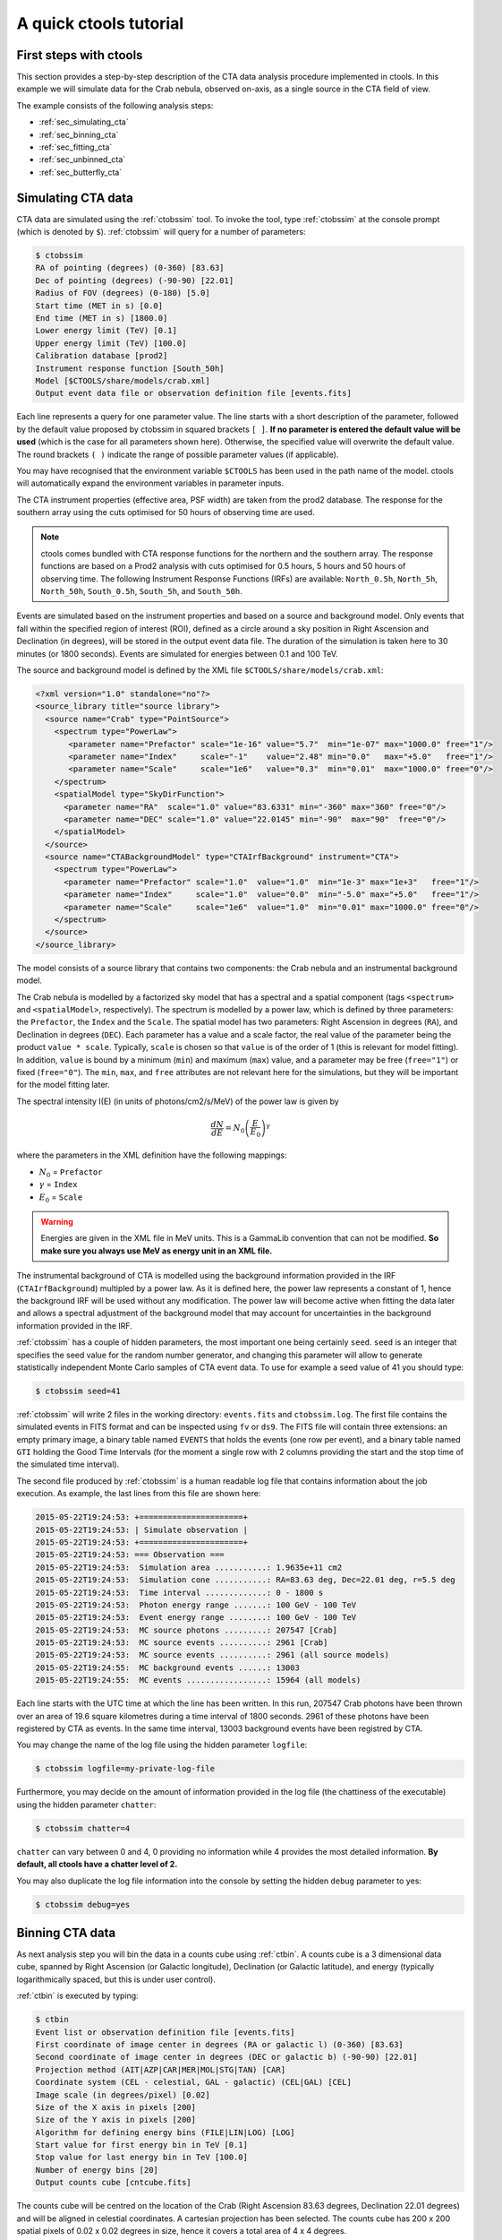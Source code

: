 .. _quickstart:

A quick ctools tutorial
-----------------------

First steps with ctools
~~~~~~~~~~~~~~~~~~~~~~~

This section provides a step-by-step description of the CTA data analysis
procedure implemented in ctools. In this example we will simulate data for
the Crab nebula, observed on-axis, as a single source in the CTA field of 
view.

The example consists of the following analysis steps:

- :ref:`sec_simulating_cta`

- :ref:`sec_binning_cta`

- :ref:`sec_fitting_cta`

- :ref:`sec_unbinned_cta`

- :ref:`sec_butterfly_cta`


.. _sec_simulating_cta:

Simulating CTA data
~~~~~~~~~~~~~~~~~~~

CTA data are simulated using the :ref:`ctobssim` tool. To invoke the tool,
type :ref:`ctobssim` at the console prompt (which is denoted by ``$``).
:ref:`ctobssim` will query for a number of parameters:

.. code-block:: bash

  $ ctobssim
  RA of pointing (degrees) (0-360) [83.63] 
  Dec of pointing (degrees) (-90-90) [22.01] 
  Radius of FOV (degrees) (0-180) [5.0] 
  Start time (MET in s) [0.0] 
  End time (MET in s) [1800.0] 
  Lower energy limit (TeV) [0.1] 
  Upper energy limit (TeV) [100.0] 
  Calibration database [prod2] 
  Instrument response function [South_50h] 
  Model [$CTOOLS/share/models/crab.xml] 
  Output event data file or observation definition file [events.fits]

Each line represents a query for one parameter value.
The line starts with a short description of the parameter, followed by 
the default value proposed by ctobssim in squared brackets ``[ ]``.
**If no parameter is entered the default value will be used**
(which is the case for all parameters shown here).
Otherwise, the specified value will overwrite the default value.
The round brackets ``( )`` indicate the range of possible parameter
values (if applicable).


You may have recognised that the environment variable ``$CTOOLS`` has 
been used in the path name of the model. ctools will automatically expand
the environment variables in parameter inputs.

The CTA instrument properties (effective area, PSF width) are taken from
the prod2 database. The response for the southern array using the cuts
optimised for 50 hours of observing time are used.

.. note::

   ctools comes bundled with CTA response functions for the northern and
   the southern array. The response functions are based on a Prod2
   analysis with cuts optimised for 0.5 hours, 5 hours and 50 hours of
   observing time. The following Instrument Response Functions
   (IRFs) are available: ``North_0.5h``, ``North_5h``, ``North_50h``,
   ``South_0.5h``, ``South_5h``, and ``South_50h``.

Events are simulated based on the instrument properties and based on a
source and background model. Only events that fall within the specified
region of interest (ROI), defined as a circle around a sky position in
Right Ascension and Declination (in degrees), will be stored in the output
event data file. The duration of the simulation is taken here to 30 minutes
(or 1800 seconds). Events are simulated for energies between 0.1 and 100 TeV.

The source and background model is defined by the XML file
``$CTOOLS/share/models/crab.xml``:

.. code-block:: xml

  <?xml version="1.0" standalone="no"?>
  <source_library title="source library">
    <source name="Crab" type="PointSource">
      <spectrum type="PowerLaw">
         <parameter name="Prefactor" scale="1e-16" value="5.7"  min="1e-07" max="1000.0" free="1"/>
         <parameter name="Index"     scale="-1"    value="2.48" min="0.0"   max="+5.0"   free="1"/>
         <parameter name="Scale"     scale="1e6"   value="0.3"  min="0.01"  max="1000.0" free="0"/>
      </spectrum>
      <spatialModel type="SkyDirFunction">
        <parameter name="RA"  scale="1.0" value="83.6331" min="-360" max="360" free="0"/>
        <parameter name="DEC" scale="1.0" value="22.0145" min="-90"  max="90"  free="0"/>
      </spatialModel>
    </source>
    <source name="CTABackgroundModel" type="CTAIrfBackground" instrument="CTA">
      <spectrum type="PowerLaw">  
        <parameter name="Prefactor" scale="1.0"  value="1.0"  min="1e-3" max="1e+3"   free="1"/>  
        <parameter name="Index"     scale="1.0"  value="0.0"  min="-5.0" max="+5.0"   free="1"/>  
        <parameter name="Scale"     scale="1e6"  value="1.0"  min="0.01" max="1000.0" free="0"/>  
      </spectrum>
    </source>     
  </source_library>

The model consists of a source library that contains two components:
the Crab nebula and an instrumental background model.

The Crab nebula is modelled by a factorized sky model that has a spectral
and a spatial component (tags ``<spectrum>`` and ``<spatialModel>``,
respectively). The spectrum is modelled by a power law, which is defined by 
three parameters: the ``Prefactor``, the ``Index`` and the ``Scale``.
The spatial model has two parameters: Right Ascension in degrees (``RA``), and 
Declination in degrees (``DEC``). Each parameter has a value and a scale factor, 
the real value of the parameter being the product ``value * scale``. Typically,
``scale`` is chosen so that ``value`` is of the order of 1 (this is relevant for 
model fitting). In addition, ``value`` is bound by a minimum (``min``) and 
maximum (``max``) value, and a parameter may be free (``free="1"``) or fixed
(``free="0"``). The ``min``, ``max``, and ``free`` attributes are not
relevant here for the simulations, but they will be important for the model 
fitting later.

The spectral intensity I(E) (in units of photons/cm2/s/MeV) of the power
law is given by 

.. math::
    \frac{dN}{dE} = N_0 \left( \frac{E}{E_0} \right)^{\gamma}

where the parameters in the XML definition have the following mappings:

* :math:`N_0` = ``Prefactor``
* :math:`\gamma` = ``Index``
* :math:`E_0` = ``Scale``

.. warning::

   Energies are given in the XML file in MeV units. This is a GammaLib
   convention that can not be modified. **So make sure you always use 
   MeV as energy unit in an XML file.**

The instrumental background of CTA is modelled using the background
information provided in the IRF (``CTAIrfBackground``) multipled
by a power law. As it is defined here, the power law represents a
constant of 1, hence the background IRF will be used without any
modification. The power law will become active when fitting the data
later and allows a spectral adjustment of the background model that
may account for uncertainties in the background information provided
in the IRF.

:ref:`ctobssim` has a couple of hidden parameters, the most important one being
certainly ``seed``. ``seed`` is an integer that specifies the seed value
for the random number generator, and changing this parameter will allow to
generate statistically independent Monte Carlo samples of CTA event data.
To use for example a seed value of 41 you should type:

.. code-block:: bash

  $ ctobssim seed=41

:ref:`ctobssim` will write 2 files in the working directory: ``events.fits``
and ``ctobssim.log``. The first file contains the simulated events in FITS 
format and can be inspected using ``fv`` or ``ds9``. The FITS file will 
contain three extensions: an empty primary image, a binary table named 
``EVENTS`` that holds the events (one row per event), and a binary table
named ``GTI`` holding the Good Time Intervals (for the moment a single row
with 2 columns providing the start and the stop time of the simulated time
interval).

The second file produced by :ref:`ctobssim` is a human readable log file that
contains information about the job execution. As example, the last lines
from this file are shown here:

.. code-block:: xml

  2015-05-22T19:24:53: +======================+
  2015-05-22T19:24:53: | Simulate observation |
  2015-05-22T19:24:53: +======================+
  2015-05-22T19:24:53: === Observation ===
  2015-05-22T19:24:53:  Simulation area ...........: 1.9635e+11 cm2
  2015-05-22T19:24:53:  Simulation cone ...........: RA=83.63 deg, Dec=22.01 deg, r=5.5 deg
  2015-05-22T19:24:53:  Time interval .............: 0 - 1800 s
  2015-05-22T19:24:53:  Photon energy range .......: 100 GeV - 100 TeV
  2015-05-22T19:24:53:  Event energy range ........: 100 GeV - 100 TeV
  2015-05-22T19:24:53:  MC source photons .........: 207547 [Crab]
  2015-05-22T19:24:53:  MC source events ..........: 2961 [Crab]
  2015-05-22T19:24:53:  MC source events ..........: 2961 (all source models)
  2015-05-22T19:24:55:  MC background events ......: 13003
  2015-05-22T19:24:55:  MC events .................: 15964 (all models)

Each line starts with the UTC time at which the line has been written. In
this run, 207547 Crab photons have been thrown over an area of 19.6 square
kilometres during a time interval of 1800 seconds. 2961 of these photons have
been registered by CTA as events. In the same time interval, 13003 background
events have been registred by CTA.

You may change the name of the log file using the hidden parameter 
``logfile``:

.. code-block:: bash

  $ ctobssim logfile=my-private-log-file

Furthermore, you may decide on the amount of information provided in the 
log file (the chattiness of the executable) using the hidden parameter 
``chatter``:

.. code-block:: bash

  $ ctobssim chatter=4

``chatter`` can vary between 0 and 4, 0 providing no information while 4 
provides the most detailed information. **By default, all ctools have a
chatter level of 2.**

You may also duplicate the log file information into the console by setting
the hidden ``debug`` parameter to yes:

.. code-block:: bash

  $ ctobssim debug=yes


.. _sec_binning_cta:

Binning CTA data
~~~~~~~~~~~~~~~~

As next analysis step you will bin the data in a counts cube using 
:ref:`ctbin`.
A counts cube is a 3 dimensional data cube, spanned by
Right Ascension (or Galactic longitude), Declination (or Galactic latitude),
and energy (typically logarithmically spaced, but this is under user
control).

:ref:`ctbin` is executed by typing:

.. code-block:: bash

  $ ctbin
  Event list or observation definition file [events.fits] 
  First coordinate of image center in degrees (RA or galactic l) (0-360) [83.63] 
  Second coordinate of image center in degrees (DEC or galactic b) (-90-90) [22.01] 
  Projection method (AIT|AZP|CAR|MER|MOL|STG|TAN) [CAR] 
  Coordinate system (CEL - celestial, GAL - galactic) (CEL|GAL) [CEL] 
  Image scale (in degrees/pixel) [0.02] 
  Size of the X axis in pixels [200] 
  Size of the Y axis in pixels [200] 
  Algorithm for defining energy bins (FILE|LIN|LOG) [LOG] 
  Start value for first energy bin in TeV [0.1] 
  Stop value for last energy bin in TeV [100.0] 
  Number of energy bins [20] 
  Output counts cube [cntcube.fits] 

The counts cube will be centred on the location of the Crab (Right Ascension
83.63 degrees, Declination 22.01 degrees) and will be aligned in celestial
coordinates. A cartesian projection has been selected. The counts cube has 
200 x 200 spatial pixels of 0.02 x 0.02 degrees in size, hence it covers a 
total area of 4 x 4 degrees.

The counts cube will contain 20 maps, which are logarithmically spaced
in energy, and which cover the energy range from 0.1 TeV to 100 TeV. In this
example, the counts cube will be saved as ``cntcube.fits`` in the working
directory. In addition to the counts cube, that is stored as the primary
image extension, the FITS file also contains an extension named ``EBOUNDS``
that defines the energy boundaries that were used, and an extension ``GTI``
that defines the Good Time Intervals that have been used. The following
image shows the resulting FITS file. The ``EBOUNDS`` table has 20 rows, one
for each energy bin, while the ``GTI`` table has just a single row, indicating
the start and stop time of the simulated data.

.. figure:: cntmap-fits.jpg
   :width: 600px
   :align: center

   *Counts cube FITS file*


An image of the first bin, covering the energy range 100 - 141 GeV, is 
shown below:

.. figure:: cntmap-map.jpg
   :height: 400px
   :align: center

   *Counts cube for first energy bin*


For illustration, the last few lines of the log file ``ctbin.log`` are 
reproduced below:

.. code-block:: xml

  2015-05-22T19:40:30: +=================+
  2015-05-22T19:40:30: | Bin observation |
  2015-05-22T19:40:30: +=================+
  2015-05-22T19:40:30: === Observation ===
  2015-05-22T19:40:30:  Events in list ............: 15964
  2015-05-22T19:40:30:  Events in cube ............: 13360
  2015-05-22T19:40:30:  Event bins outside RoI ....: 0
  2015-05-22T19:40:30:  Events outside cube area ..: 2604
  2015-05-22T19:40:30:  Events outside energy bins : 0

From the 15964 events that have been simulated and stored in the 
``events.fits`` file, 13360 lie within the cube boundaries and are thus put
into the resulting counts cube. The counts cube is stored in a cartesian
projection in a World Coordinate System (WCS) compliant format.


.. _sec_fitting_cta:

Fitting CTA data
~~~~~~~~~~~~~~~~

Now we are ready to fit the simulated data with a model. For simplicity
we use in this example the same model that we used to simulate the data
with :ref:`ctobssim`. Model fitting is done using the :ref:`ctlike` tool,
and we do the fit by typing:

.. code-block:: bash

  $ ctlike
  Event list, counts cube or observation definition file [events.fits] cntcube.fits
  Exposure cube file (only needed for stacked analysis) [NONE] 
  PSF cube file (only needed for stacked analysis) [NONE] 
  Background cube file (only needed for stacked analysis) [NONE] 
  Calibration database [prod2] 
  Instrument response function [South_50h] 
  Source model [$CTOOLS/share/models/crab.xml] 
  Source model output file [crab_results.xml]

The data are fitted in *binned* mode, which means that the events
have been binned into a counts cube and the fit computes the log-likelihood
function by summing over all 200 x 200 x 20 bins of the counts cube. There is
an alternative method, the so called *unbinned* mode, where the events are
not binned into a counts cube and the log-likelihood is computed directly by
summing over all events. We will explore the *unbinned* mode later.

One of the parameters of :ref:`ctlike` is a source model output file
(we specified ``crab_results.xml`` in the example), and this file will be
a copy of the source model input XML file where the parameter values have
been replaced by the fit results. In addition, the statistical uncertainties
are added for each fitted parameter using the attribute ``error``.
Below we show the XML result file that has been produced by the run:

.. code-block:: xml

  <?xml version="1.0" encoding="UTF-8" standalone="no"?>
  <source_library title="source library">
    <source name="Crab" type="PointSource">
      <spectrum type="PowerLaw">
        <parameter name="Prefactor" value="5.78197" error="0.110889" scale="1e-16" min="1e-07" max="1000" free="1" />
        <parameter name="Index" value="2.49174" error="0.0164369" scale="-1" min="0" max="5" free="1" />
        <parameter name="Scale" value="0.3" scale="1e+06" min="0.01" max="1000" free="0" />
      </spectrum>
      <spatialModel type="SkyDirFunction">
        <parameter name="RA" value="83.6331" scale="1" min="-360" max="360" free="0" />
        <parameter name="DEC" value="22.0145" scale="1" min="-90" max="90" free="0" />
      </spatialModel>
    </source>
    <source name="CTABackgroundModel" type="CTAIrfBackground" instrument="CTA">
      <spectrum type="PowerLaw">
        <parameter name="Prefactor" value="1.02048" error="0.0280684" scale="1" min="0.001" max="1000" free="1" />
        <parameter name="Index" value="0.0197856" error="0.0156686" scale="1" min="-5" max="5" free="1" />
        <parameter name="Scale" value="1" scale="1e+06" min="0.01" max="1000" free="0" />
      </spectrum>
    </source>
  </source_library>

In this example, the ``Prefactor`` and ``Index`` of the spectral model for the
Crab as well as the ``Prefactor`` and ``Index`` of the background spectral
model have been fitted (all parameters having the attribute ``free="1"`` are
fitted). Now we see also the effect of having multiplied the background 
model with a power law. In that way, the amplitude of the background as
well as it's spectral slope is adjusted by the fit. Obviously, in this
example the adjustment compensates only for the statistical fluctuations
of the background, but with real data, the adjustment may account also for
some of the systematic uncertainties.

.. warning::

   As good practice, the amplitude of the background model should always be
   left as a free parameter of the fit. Otherwise, any uncertainty in the
   background rate will immediately propagate into the flux estimate of the 
   source. 

To get more details about the model fitting you can inspect the log file.
Below the last lines of the ctlike.log log file that has been produced by
this run:

.. code-block:: xml

  2015-05-22T19:45:15: +=================================+
  2015-05-22T19:45:15: | Maximum likelihood optimisation |
  2015-05-22T19:45:15: +=================================+
  2015-05-22T19:45:16:  >Iteration   0: -logL=39910.748, Lambda=1.0e-03
  2015-05-22T19:45:18:  >Iteration   1: -logL=39908.788, Lambda=1.0e-03, delta=1.960, max(|grad|)=6.701856 [Index:7]
  2015-05-22T19:45:19:  >Iteration   2: -logL=39908.787, Lambda=1.0e-04, delta=0.001, max(|grad|)=-0.057041 [Index:3]
  2015-05-22T19:45:21: 
  2015-05-22T19:45:21: +=========================================+
  2015-05-22T19:45:21: | Maximum likelihood optimization results |
  2015-05-22T19:45:21: +=========================================+
  2015-05-22T19:45:21: === GOptimizerLM ===
  2015-05-22T19:45:21:  Optimized function value ..: 39908.787
  2015-05-22T19:45:21:  Absolute precision ........: 0.005
  2015-05-22T19:45:21:  Acceptable value decrease .: 2
  2015-05-22T19:45:21:  Optimization status .......: converged
  2015-05-22T19:45:21:  Number of parameters ......: 10
  2015-05-22T19:45:21:  Number of free parameters .: 4
  2015-05-22T19:45:21:  Number of iterations ......: 2
  2015-05-22T19:45:21:  Lambda ....................: 1e-05
  2015-05-22T19:45:21:  Maximum log likelihood ....: -39908.787
  2015-05-22T19:45:21:  Observed events  (Nobs) ...: 13360.000
  2015-05-22T19:45:21:  Predicted events (Npred) ..: 13359.998 (Nobs - Npred = 0.00180799)
  2015-05-22T19:45:21: === GModels ===
  2015-05-22T19:45:21:  Number of models ..........: 2
  2015-05-22T19:45:21:  Number of parameters ......: 10
  2015-05-22T19:45:21: === GModelSky ===
  2015-05-22T19:45:21:  Name ......................: Crab
  2015-05-22T19:45:21:  Instruments ...............: all
  2015-05-22T19:45:21:  Instrument scale factors ..: unity
  2015-05-22T19:45:21:  Observation identifiers ...: all
  2015-05-22T19:45:21:  Model type ................: PointSource
  2015-05-22T19:45:21:  Model components ..........: "SkyDirFunction" * "PowerLaw" * "Constant"
  2015-05-22T19:45:21:  Number of parameters ......: 6
  2015-05-22T19:45:21:  Number of spatial par's ...: 2
  2015-05-22T19:45:21:   RA .......................: 83.6331 [-360,360] deg (fixed,scale=1)
  2015-05-22T19:45:21:   DEC ......................: 22.0145 [-90,90] deg (fixed,scale=1)
  2015-05-22T19:45:21:  Number of spectral par's ..: 3
  2015-05-22T19:45:21:   Prefactor ................: 5.78197e-16 +/- 1.10889e-17 [1e-23,1e-13] ph/cm2/s/MeV (free,scale=1e-16,gradient)
  2015-05-22T19:45:21:   Index ....................: -2.49174 +/- 0.0164369 [-0,-5]  (free,scale=-1,gradient)
  2015-05-22T19:45:21:   PivotEnergy ..............: 300000 [10000,1e+09] MeV (fixed,scale=1e+06,gradient)
  2015-05-22T19:45:21:  Number of temporal par's ..: 1
  2015-05-22T19:45:21:   Normalization ............: 1 (relative value) (fixed,scale=1,gradient)
  2015-05-22T19:45:21: === GCTAModelIrfBackground ===
  2015-05-22T19:45:21:  Name ......................: CTABackgroundModel
  2015-05-22T19:45:21:  Instruments ...............: CTA
  2015-05-22T19:45:21:  Instrument scale factors ..: unity
  2015-05-22T19:45:21:  Observation identifiers ...: all
  2015-05-22T19:45:21:  Model type ................: "PowerLaw" * "Constant"
  2015-05-22T19:45:21:  Number of parameters ......: 4
  2015-05-22T19:45:21:  Number of spectral par's ..: 3
  2015-05-22T19:45:21:   Prefactor ................: 1.02048 +/- 0.0280684 [0.001,1000] ph/cm2/s/MeV (free,scale=1,gradient)
  2015-05-22T19:45:21:   Index ....................: 0.0197856 +/- 0.0156686 [-5,5]  (free,scale=1,gradient)
  2015-05-22T19:45:21:   PivotEnergy ..............: 1e+06 [10000,1e+09] MeV (fixed,scale=1e+06,gradient)
  2015-05-22T19:45:21:  Number of temporal par's ..: 1
  2015-05-22T19:45:21:   Normalization ............: 1 (relative value) (fixed,scale=1,gradient)

The maximum likelihood optimizer required 2 iterations to converge. This
is pretty fast, but recall that we used the same model file for the simulation
and for fitting, hence the initial parameter values were already very close
to the best fitting values. To see the impact of the initial parameters on
the fit result, you may re-run :ref:`ctlike` using another copy of the model
XML file where you change the value attributes of the parameters that should be 
fitted. You will see that the optimizer requires a couple of more iterations,
but it should converge to the same solution (provided that the initial values
are not too far from the best fitting values).

.. note::

   As sanity check you should verify that the predicted number of events
   (Npred) is equal to the observed number of events (Nobs). To facilitate
   this comparison, :ref:`ctlike` provides the difference Nobs - Npred in 
   the log file. In real life situations, this difference may not always be
   small, in particular if the source model is too constrained. You may 
   then free some of the model parameters so that the fit can correctly
   describe the data.

.. note::

   The :ref:`ctlike` tool has the ability to estimate the detection 
   significance for sources in the XML model. This is done by computing
   the Test Statistic value which is defined as twice the log-likelihood
   difference between fitting a source at a given position on top of a 
   (background) model or fitting no source. Roughly speaken, the square
   root of the Test Statistic value gives the source detection significance
   in Gaussian sigmas, although the exact relation depends somewhat on
   the formulation of the statistical problem.

   To instruct :ref:`ctlike` to compute the Test Statistic value for a
   given source you need to add the attribute ``tscalc="1"`` to the XML
   file:

   .. code-block:: xml

      <source name="Crab" type="PointSource" tscalc="1">

   :ref:`ctlike` will then compute the Test Statistic value for that
   source and dump the result in the log file:

   .. code-block:: xml

    2015-05-22T19:58:43: === GModelSky ===
    2015-05-22T19:58:43:  Name ......................: Crab
    2015-05-22T19:58:43:  Instruments ...............: all
    2015-05-22T19:58:43:  Test Statistic ............: 18662.6

   The Test Statistic value will also be added as new attribute
   ``ts`` to the XML result file:

   .. code-block:: xml

    <source name="Crab" type="PointSource" ts="18662.576" tscalc="1">


.. _sec_unbinned_cta:

Doing an unbinned analysis
~~~~~~~~~~~~~~~~~~~~~~~~~~

As gamma-ray events are rare, the counts cubes generated by :ref:`ctbin`
will in general be sparsly populated, having many empty pixels, in
particular at high energies.
An alternative analysis technique consists of working directly on the event
list without binning the events in a counts cube. We will see the benefit of
such an analysis later once you re-run :ref:`ctlike` in unbinned mode.

For unbinned analysis you first have to define the data space region over
which the analysis is done. This is similiar to the :ref:`ctbin` step for
a binned analysis where you defined the size of the counts cube, the energy
range, and the time interval. For unbinned analysis you have no such thing 
as a counts cube, but you have to define over which region of the data space
the selected events are spread (because the ctools have to integrate over
this region to compute the total number of predicted events in the data space
that you analyse). Furthermore, you have to define what energy range is
covered, and what time interval is spanned by the data. All this is done 
by the :ref:`ctselect` tool, which replaces the :ref:`ctbin` step in an
unbinned analysis.

:ref:`ctselect` performs an event selection by choosing only events within
a given region-of-interest (ROI), within a given energy band, and within a
given time interval from the input event list. The ROI is a circular region on
the sky, for which you define the centre (in celestial coordinates) and the
radius. Such a circular ROI is sometimes also called an acceptance cone. The
following example shows how to run ctselect:

.. code-block:: bash

  $ ctselect
  Input event list or observation definition file [events.fits] 
  RA for ROI centre (degrees) (0-360) [83.63] 
  Dec for ROI centre (degrees) (-90-90) [22.01] 
  Radius of ROI (degrees) (0-180) [3.0] 
  Start time (CTA MET in seconds) [0.0] 
  End time (CTA MET in seconds) [0.0] 
  Lower energy limit (TeV) [0.1] 
  Upper energy limit (TeV) [100.0] 
  Output event list or observation definition file [selected_events.fits]

:ref:`ctselect` takes the input event list ``events.fits``, performs an
event selection, and writes the selected event into the file 
``selected_events.fits``. The parameters it will query for are the centre
of the ROI, the radius of the ROI, the start and stop time (in seconds),
and the energy lower and upper limits (in TeV). The event selection information
is also written as a set of data selection keywords to the output events
file ``selected_events.fits``, by respecting the same syntax that has been
implemented for Fermi/LAT. The following image is a screen dump of the data
selection keywords that have been written to the ``EVENTS`` header in the
file ``selected_events.fits``:

.. figure:: dskeys.jpg
   :width: 400px
   :align: center

   *Data selection keywords*

**It is mandatory for an unbinned analysis that these data selection keywords
exist in the FITS file.**
If they don't exist, :ref:`ctlike` will not execute in unbinned mode.

Below some lines of the ``ctselect.log`` file that show the data selection 
part:

.. code-block:: xml

  2015-05-22T20:01:46: +=================+
  2015-05-22T20:01:46: | Event selection |
  2015-05-22T20:01:46: +=================+
  2015-05-22T20:01:46: === Observation ===
  2015-05-22T20:01:47:  Selected energy range .....: 0.1 - 100 TeV
  2015-05-22T20:01:47:  Requested ROI .............: Centre(RA,DEC)=(83.63, 22.01) deg, Radius=3 deg
  2015-05-22T20:01:47:  ROI of data ...............: Centre(RA,DEC)=(83.63, 22.01) deg, Radius=5 deg
  2015-05-22T20:01:47:  Selected ROI ..............: Centre(RA,DEC)=(83.63, 22.01) deg, Radius=3 deg
  2015-05-22T20:01:47:  cfitsio selection .........: ENERGY >= 0.10000000 && ENERGY <= 100.00000000 && ANGSEP(83.630000,22.010000,RA,DEC) <= 3.000000
  2015-05-22T20:01:47:  FITS filename .............: /var/tmp/tmp.0.rRgLpO[EVENTS][ENERGY >= 0.10000000 && ENERGY <= 100.00000000 && ANGSEP(83.630000,22.010000,RA,DEC) <= 3.000000]
 
.. note::

   :ref:`ctobssim` will also write data selection keywords in the event
   list FITS file, hence you can run :ref:`ctlike` directly on a FITS file
   produced by :ref:`ctobssim`. Any selection performed by :ref:`ctselect`
   needs to be fully enclosed within any previous selection, e.g. the ROI
   needs to be fully enclosed in the acceptance cone used for event 
   simulation, the energy selection must be fully comprised in the
   range of simulated energies, the same applies for the temporal selection.
   :ref:`ctselect` will automatically adjust
   the selection parameters to guarantee full enclosure. To keep track of
   this adjustment, the :ref:`ctselect` log file quotes the requested
   selection, any existing selections, and the selection that was finally 
   applied.

.. warning::

   :ref:`ctselect` may of course also be used for event selection prior to
   binned analysis, for example to select events for a given period in
   time. **If you use** :ref:`ctselect` **however to make a spatial or energy
   selection, make sure that the counts cube is fully enclosed in the
   selection intervals.** Otherwise you will get empty zones in the counts 
   cube of which the ctools are not aware of, and the subsequent analysis
   results will be wrong.

Now that you have selected the events of interest, you can run ctlike in 
unbinned mode. To do this you have to specify the selected event list 
instead of the counts cube:

.. code-block:: bash

  $ ctlike 
  Event list, counts cube or observation definition file [cntcube.fits] selected_events.fits
  Calibration database [prod2] 
  Instrument response function [South_50h] 
  Source model [$CTOOLS/share/models/crab.xml]
  Source model output file [crab_results.xml]

You will recognise that :ref:`ctlike` runs much faster in unbinned mode
compared to binned mode.
This is understandable as the selected event list contains
only 15312 events, while the binned counts cube we used before had 
200 x 200 x 20 = 800000 pixels. As unbinned maximum likelihood fitting loops
over the events (while binned maximum likelihood loops over the pixels),
there are much less operations to perform in unbinned than in binned mode
(there is some additional overhead in unbinned mode that comes from
integrating the models over the region of interest, yet this is negligible
compared to the operations needed when looping over all pixels). So as long
as you work with small event lists, unbinned mode is faster (this
typically holds up to 100 hours of observing time).
Unbinned :ref:`ctlike` should also be more precise as no binning is performed,
hence there is no loss of information due to histogramming.

Below you see the corresponding output from the ctlike.log file. The fitted
parameters are essentially identical to the ones found in binned mode.
The slight difference with respect to the binned analysis may be explained
by the different event sample that has been used for the analysis: while 
binned likelihood works on rectangular counts cubes, unbinned likelihood works
on circular event selection regions. It is thus not possible to select exactly
the same events for both analyses.

.. code-block:: xml

  2015-05-22T20:05:54: +=================================+
  2015-05-22T20:05:54: | Maximum likelihood optimisation |
  2015-05-22T20:05:54: +=================================+
  2015-05-22T20:05:54:  >Iteration   0: -logL=93854.543, Lambda=1.0e-03
  2015-05-22T20:05:54:  >Iteration   1: -logL=93848.595, Lambda=1.0e-03, delta=5.948, max(|grad|)=22.480581 [Index:7]
  2015-05-22T20:05:54:  >Iteration   2: -logL=93848.587, Lambda=1.0e-04, delta=0.008, max(|grad|)=-0.081846 [Index:3]
  2015-05-22T20:05:54:  >Iteration   3: -logL=93848.587, Lambda=1.0e-05, delta=0.000, max(|grad|)=-0.003485 [Index:3]
  2015-05-22T20:05:54: 
  2015-05-22T20:05:54: +=========================================+
  2015-05-22T20:05:54: | Maximum likelihood optimization results |
  2015-05-22T20:05:54: +=========================================+
  2015-05-22T20:05:54: === GOptimizerLM ===
  2015-05-22T20:05:54:  Optimized function value ..: 93848.587
  2015-05-22T20:05:54:  Absolute precision ........: 0.005
  2015-05-22T20:05:54:  Acceptable value decrease .: 2
  2015-05-22T20:05:54:  Optimization status .......: converged
  2015-05-22T20:05:54:  Number of parameters ......: 10
  2015-05-22T20:05:54:  Number of free parameters .: 4
  2015-05-22T20:05:54:  Number of iterations ......: 3
  2015-05-22T20:05:54:  Lambda ....................: 1e-06
  2015-05-22T20:05:54:  Maximum log likelihood ....: -93848.587
  2015-05-22T20:05:54:  Observed events  (Nobs) ...: 15312.000
  2015-05-22T20:05:54:  Predicted events (Npred) ..: 15312.000 (Nobs - Npred = 3.03823e-06)
  2015-05-22T20:05:54: === GModels ===
  2015-05-22T20:05:54:  Number of models ..........: 2
  2015-05-22T20:05:54:  Number of parameters ......: 10
  2015-05-22T20:05:54: === GModelSky ===
  2015-05-22T20:05:54:  Name ......................: Crab
  2015-05-22T20:05:54:  Instruments ...............: all
  2015-05-22T20:05:54:  Instrument scale factors ..: unity
  2015-05-22T20:05:54:  Observation identifiers ...: all
  2015-05-22T20:05:54:  Model type ................: PointSource
  2015-05-22T20:05:54:  Model components ..........: "SkyDirFunction" * "PowerLaw" * "Constant"
  2015-05-22T20:05:54:  Number of parameters ......: 6
  2015-05-22T20:05:54:  Number of spatial par's ...: 2
  2015-05-22T20:05:54:   RA .......................: 83.6331 [-360,360] deg (fixed,scale=1)
  2015-05-22T20:05:54:   DEC ......................: 22.0145 [-90,90] deg (fixed,scale=1)
  2015-05-22T20:05:54:  Number of spectral par's ..: 3
  2015-05-22T20:05:54:   Prefactor ................: 5.80619e-16 +/- 1.11149e-17 [1e-23,1e-13] ph/cm2/s/MeV (free,scale=1e-16,gradient)
  2015-05-22T20:05:54:   Index ....................: -2.49282 +/- 0.0163467 [-0,-5]  (free,scale=-1,gradient)
  2015-05-22T20:05:54:   PivotEnergy ..............: 300000 [10000,1e+09] MeV (fixed,scale=1e+06,gradient)
  2015-05-22T20:05:54:  Number of temporal par's ..: 1
  2015-05-22T20:05:54:   Normalization ............: 1 (relative value) (fixed,scale=1,gradient)
  2015-05-22T20:05:54: === GCTAModelIrfBackground ===
  2015-05-22T20:05:54:  Name ......................: CTABackgroundModel
  2015-05-22T20:05:54:  Instruments ...............: CTA
  2015-05-22T20:05:54:  Instrument scale factors ..: unity
  2015-05-22T20:05:54:  Observation identifiers ...: all
  2015-05-22T20:05:54:  Model type ................: "PowerLaw" * "Constant"
  2015-05-22T20:05:54:  Number of parameters ......: 4
  2015-05-22T20:05:54:  Number of spectral par's ..: 3
  2015-05-22T20:05:54:   Prefactor ................: 1.03511 +/- 0.024311 [0.001,1000] ph/cm2/s/MeV (free,scale=1,gradient)
  2015-05-22T20:05:54:   Index ....................: 0.0333176 +/- 0.0134386 [-5,5]  (free,scale=1,gradient)
  2015-05-22T20:05:54:   PivotEnergy ..............: 1e+06 [10000,1e+09] MeV (fixed,scale=1e+06,gradient)
  2015-05-22T20:05:54:  Number of temporal par's ..: 1
  2015-05-22T20:05:54:   Normalization ............: 1 (relative value) (fixed,scale=1,gradient)


.. _sec_butterfly_cta:

Calculating and visualising a butterfly
~~~~~~~~~~~~~~~~~~~~~~~~~~~~~~~~~~~~~~~

To visualise the analysis results retrieved above, one can calculate the
confidence band of the spectral fit.
The :ref:`ctbutterfly` tool takes the optimised source model as input.
It takes the covariance matrix from the fit to conduct a
Gaussian error propagation for each energy value. It will write the 
butterfly information into an ASCII file.
The following example shows how to compute such a butterfly from the command
line.

.. code-block:: bash

  $ ctbutterfly
  Input event list, counts cube or observation definition file [events.fits] 
  Calibration database [prod2] 
  Instrument response function [South_50h] 
  Source model [$CTOOLS/share/models/crab.xml] 
  Source of interest [Crab] 
  Start value for first energy bin in TeV [0.1] 
  Stop value for last energy bin in TeV [100.0] 
  Output ascii file [butterfly.txt] 

Now that you have computed the confidence band of the spectral fit and 
that you will have an ASCII file named ``butterfly.txt`` on disk you can
visualise the butterfly using the script ``show_butterfly.py`` that is 
in the ctools ``example`` folder. You will need matplotlib on your system
to make this work. To launch the script, type:

.. code-block:: bash

  python $CTOOLS/share/examples/python/show_butterfly.py butterfly.txt
	
This will result in a canvas which should look like the following:

.. figure:: butterfly.jpg
   :height: 400px
   :align: center

   *Confidence band of the fit*
 